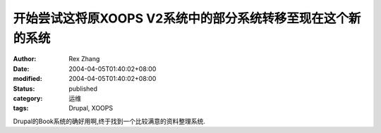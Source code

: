 开始尝试这将原XOOPS V2系统中的部分系统转移至现在这个新的系统
############################################################

:author: Rex Zhang
:date: 2004-04-05T01:40:02+08:00
:modified: 2004-04-05T01:40:02+08:00
:status: published
:category: 运维
:tags: Drupal, XOOPS

Drupal的Book系统的确好用啊,终于找到一个比较满意的资料整理系统.

